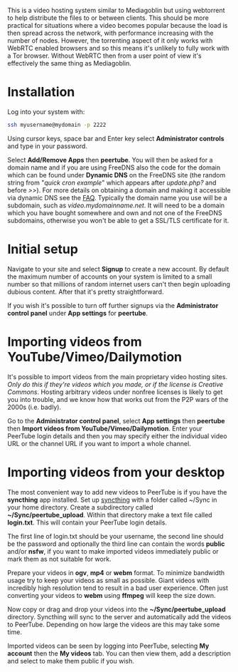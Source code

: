 #+TITLE:
#+AUTHOR: Bob Mottram
#+EMAIL: bob@freedombone.net
#+KEYWORDS: freedombone, peertube
#+DESCRIPTION: How to use PeerTube
#+OPTIONS: ^:nil toc:nil
#+HTML_HEAD: <link rel="stylesheet" type="text/css" href="freedombone.css" />

#+attr_html: :width 80% :height 10% :align center
[[file:images/logo.png]]

#+attr_html: :width 100% :align center
[[file:images/peertube.jpg]]

This is a video hosting system similar to Mediagoblin but using webtorrent to help distribute the files to or between clients. This should be more practical for situations where a video becomes popular because the load is then spread across the network, with performance increasing with the number of nodes. However, the torrenting aspect of it only works with WebRTC enabled browsers and so this means it's unlikely to fully work with a Tor browser. Without WebRTC then from a user point of view it's effectively the same thing as Mediagoblin.

* Installation
Log into your system with:

#+begin_src bash
ssh myusername@mydomain -p 2222
#+end_src

Using cursor keys, space bar and Enter key select *Administrator controls* and type in your password.

Select *Add/Remove Apps* then *peertube*. You will then be asked for a domain name and if you are using FreeDNS also the code for the domain which can be found under *Dynamic DNS* on the FreeDNS site (the random string from "/quick cron example/" which appears after /update.php?/ and before />>/). For more details on obtaining a domain and making it accessible via dynamic DNS see the [[./faq.html][FAQ]]. Typically the domain name you use will be a subdomain, such as /video.mydomainname.net/. It will need to be a domain which you have bought somewhere and own and not one of the FreeDNS subdomains, otherwise you won't be able to get a SSL/TLS certificate for it.

* Initial setup
Navigate to your site and select *Signup* to create a new account. By default the maximum number of accounts on your system is limited to a small number so that millions of random internet users can't then begin uploading dubious content. After that it's pretty straightforward.

If you wish it's possible to turn off further signups via the *Administrator control panel* under *App settings* for *peertube*.

* Importing videos from YouTube/Vimeo/Dailymotion
It's possible to import videos from the main proprietary video hosting sites. /Only do this if they're videos which you made, or if the license is Creative Commons/. Hosting arbitrary videos under nonfree licenses is likely to get you into trouble, and we know how that works out from the P2P wars of the 2000s (i.e. badly).

Go to the *Administrator control panel*, select *App settings* then *peertube* then *Import videos from YouTube/Vimeo/Dailymotion*. Enter your PeerTube login details and then you may specify either the individual video URL or the channel URL if you want to import a whole channel.

* Importing videos from your desktop
The most convenient way to add new videos to PeerTube is if you have the *syncthing* app installed. Set up [[./app_syncthing.html][syncthing]] with a folder called ~/Sync in your home directory. Create a subdirectory called *~/Sync/peertube_upload*. Within that directory make a text file called *login.txt*. This will contain your PeerTube login details.

The first line of login.txt should be your username, the second line should be the password and optionally the third line can contain the words *public* and/or *nsfw*, if you want to make imported videos immediately public or mark them as not suitable for work.

Prepare your videos in *ogv*, *mp4* or *webm* format. To minimize bandwidth usage try to keep your videos as small as possible. Giant videos with incredibly high resolution tend to result in a bad user experience. Often just converting your videos to *webm* using *ffmpeg* will keep the size down.

Now copy or drag and drop your videos into the *~/Sync/peertube_upload* directory. Syncthing will sync to the server and automatically add the videos to PeerTube. Depending on how large the videos are this may take some time.

Imported videos can be seen by logging into PeerTube, selecting *My account* then the *My videos* tab. You can then view them, add a description and select to make them public if you wish.

